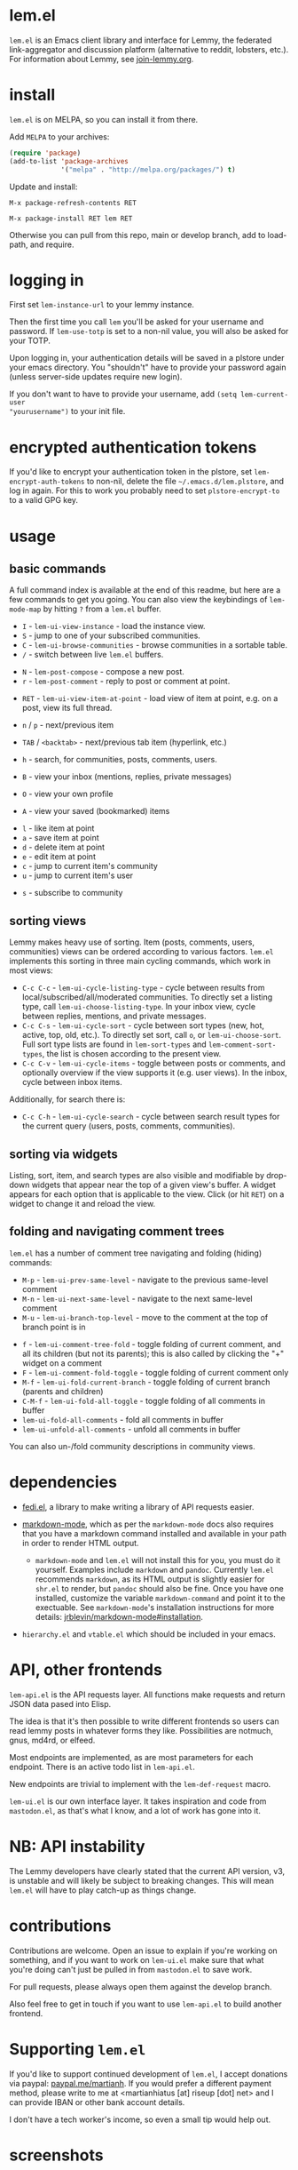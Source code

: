  @@html: <a href="https://melpa.org/#/lem"><img alt="MELPA" src="https://melpa.org/packages/lem-badge.svg"/></a>@@

* lem.el

=lem.el= is an Emacs client library and interface for Lemmy, the federated
link-aggregator and discussion platform (alternative to reddit, lobsters, etc.). For information about Lemmy, see [[http://join-lemmy.org][join-lemmy.org]].

* install

=lem.el= is on MELPA, so you can install it from there.

Add =MELPA= to your archives:

#+BEGIN_SRC emacs-lisp
  (require 'package)
  (add-to-list 'package-archives
               '("melpa" . "http://melpa.org/packages/") t)
#+END_SRC

Update and install:

=M-x package-refresh-contents RET=

=M-x package-install RET lem RET=

Otherwise you can pull from this repo, main or develop branch, add to load-path, and require.

* logging in

First set =lem-instance-url= to your lemmy instance.

Then the first time you call =lem= you'll be asked for your username and password.
If =lem-use-totp= is set to a non-nil value, you will also be asked for your TOTP. 

Upon logging in, your authentication details will be saved in a
plstore under your emacs directory. You "shouldn't" have to provide your
password again (unless server-side updates require new login).

If you don't want to have to provide your username, add =(setq lem-current-user
"yourusername")= to your init file.

* encrypted authentication tokens

If you'd like to encrypt your authentication token in the plstore, set =lem-encrypt-auth-tokens= to non-nil, delete the  file =~/.emacs.d/lem.plstore=, and log in again. For this to work you probably need to set =plstore-encrypt-to= to a valid GPG key.

* usage

** basic commands

A full command index is available at the end of this readme, but here are a few commands to get you going. You can also view the keybindings of =lem-mode-map= by hitting =?= from a =lem.el= buffer.

- =I= - =lem-ui-view-instance= - load the instance view.
- =S= - jump to one of your subscribed communities.
- =C= - =lem-ui-browse-communities= - browse communities in a sortable table.
- =/= - switch between live =lem.el= buffers.


- =N= - =lem-post-compose= - compose a new post.
- =r= - =lem-post-comment= - reply to post or comment at point.


- =RET= - =lem-ui-view-item-at-point= - load view of item at point, e.g. on a post, view its full thread.
- =n= / =p= - next/previous item
- =TAB= / =<backtab>= - next/previous tab item (hyperlink, etc.)
- =h= - search, for communities, posts, comments, users.

- =B= - view your inbox (mentions, replies, private messages)
- =O= - view your own profile
- =A= - view your saved (bookmarked) items


- =l= - like item at point
- =a= - save item at point
- =d= - delete item at point
- =e= - edit item at point
- =c= - jump to current item's community
- =u= - jump to current item's user


- =s= - subscribe to community

** sorting views

Lemmy makes heavy use of sorting. Item (posts, comments, users, communities) views can be ordered according to various factors. =lem.el= implements this sorting in three main cycling commands, which work in most views:

- =C-c C-c= - =lem-ui-cycle-listing-type= - cycle between results from local/subscribed/all/moderated communities. To directly set a listing type, call =lem-ui-choose-listing-type=. In your inbox view, cycle between replies, mentions, and private messages.
- =C-c C-s= - =lem-ui-cycle-sort= - cycle between sort types (new, hot, active, top, old, etc.). To directly set sort, call =o=, or =lem-ui-choose-sort=. Full sort type lists are found in =lem-sort-types= and =lem-comment-sort-types=, the list is chosen according to the present view.
- =C-c C-v= - =lem-ui-cycle-items= - toggle between posts or comments, and optionally overview if the view supports it (e.g. user views). In the inbox, cycle between inbox items.

Additionally, for search there is:

- =C-c C-h= - =lem-ui-cycle-search= - cycle between search result types for the current query (users, posts, comments, communities).


** sorting via widgets

Listing, sort, item, and search types are also visible and modifiable by drop-down widgets that appear near the top of a given view's buffer. A widget appears for each option that is applicable to the view. Click (or hit =RET=) on a widget to change it and reload the view.


** folding and navigating comment trees

=lem.el= has a number of comment tree navigating and folding (hiding) commands:

- =M-p= - =lem-ui-prev-same-level= - navigate to the previous same-level comment
- =M-n= - =lem-ui-next-same-level= - navigate to the next same-level comment
- =M-u= - =lem-ui-branch-top-level= - move to the comment at the top of branch point is in


- =f= - =lem-ui-comment-tree-fold= - toggle folding of current comment, and all its children (but not its parents); this is also called by clicking the "+" widget on a comment
- =F= - =lem-ui-comment-fold-toggle= - toggle folding of current comment only
- =M-f= - =lem-ui-fold-current-branch= - toggle folding of current branch (parents and children)
- =C-M-f= - =lem-ui-fold-all-toggle= - toggle folding of all comments in buffer
- =lem-ui-fold-all-comments= - fold all comments in buffer
- =lem-ui-unfold-all-comments= - unfold all comments in buffer

You can also un-/fold community descriptions in community views.

* dependencies

- [[https://codeberg.org/martianh/fedi.el][fedi.el]], a library to make writing a library of API requests easier.

- [[https://github.com/jrblevin/markdown-mode][markdown-mode]], which as per the =markdown-mode= docs also requires that you have a markdown command installed and available in your path in order to render HTML output.
   - =markdown-mode= and =lem.el= will not install this for you, you must do it yourself. Examples include =markdown= and =pandoc=. Currently =lem.el= recommends =markdown=, as its  HTML output is slightly easier for =shr.el= to render, but =pandoc= should also be fine. Once you have one installed, customize the variable =markdown-command= and point it to the exectuable. See =markdown-mode='s installation instructions for more details: [[https://github.com/jrblevin/markdown-mode#installation][jrblevin/markdown-mode#installation]].

- =hierarchy.el= and =vtable.el= which should be included in your emacs.

* API, other frontends

=lem-api.el= is the API requests layer. All functions make requests and return
JSON data pased into Elisp.

The idea is that it's then possible to write different frontends so users can
read lemmy posts in whatever forms they like. Possibilities are notmuch, gnus,
md4rd, or elfeed.

Most endpoints are implemented, as are most parameters for each endpoint.
There is an active todo list in =lem-api.el=.

New endpoints are trivial to implement with the =lem-def-request= macro.

=lem-ui.el= is our own interface layer. It takes inspiration and code from
=mastodon.el=, as that's what I know, and a lot of work has gone into it.

* NB: API instability

The Lemmy developers have clearly stated that the current API version, v3, is
unstable and will likely be subject to breaking changes. This will mean =lem.el=
will have to play catch-up as things change.

* contributions

Contributions are welcome. Open an issue to explain if you're working on
something, and if you want to work on =lem-ui.el= make sure that what you're
doing can't just be pulled in from =mastodon.el= to save work.

For pull requests, please always open them against the develop branch.

Also feel free to get in touch if you want to use =lem-api.el= to build another frontend.

* Supporting =lem.el=

If you'd like to support continued development of =lem.el=, I accept donations
via paypal: [[https://paypal.me/martianh][paypal.me/martianh]]. If you would prefer a different payment
method, please write to me at <martianhiatus [at] riseup [dot] net> and I can
provide IBAN or other bank account details.

I don't have a tech worker's income, so even a small tip would help out.

* screenshots

[[file:lem.png][file:./lem.png]]

[[file:./lem-post.png][file:./lem-post.png]]

[[file:./lem-communities.png][file:./lem-communities.png]]

* commands index
#+BEGIN_SRC emacs-lisp :results table :colnames '("Binding" "Command" "Description") :exports results
  (let ((rows))
    (mapatoms
     (lambda (symbol)
       (when (and (string-match "^lem"
                                (symbol-name symbol))
                  (commandp symbol))
         (let* ((doc (car
                      (split-string
                       (or (documentation symbol t) "")
                       "\n")))
                ;; add more keymaps here
                ;; some keys are in sub 'keymap keys inside a map
                (maps (list lem-mode-map lem-post-mode-map lem-post-comment-mode-map))
                (binding-code
                 (let ((keys (where-is-internal symbol maps nil nil (command-remapping symbol))))
                   ;; just take first 2 bindings:
                   (if (> (length keys) 2)
                       (list (car keys) (cadr keys))
                     keys)))
                (binding-str (if binding-code
                                 (mapconcat #'help--key-description-fontified
                                            binding-code ", ")
                               "")))
           (push `(,binding-str ,symbol ,doc) rows)
           rows))))
    (sort rows (lambda (x y) (string-lessp (cadr x) (cadr y)))))
#+END_SRC

#+RESULTS:
| Binding   | Command                                | Description                                                               |
|-----------+----------------------------------------+---------------------------------------------------------------------------|
|           | lem                                    | Open lem, a Lemmy client.                                                 |
| C-M-q     | lem-kill-all-buffers                   | Kill all lem.el buffers.                                                  |
|           | lem-login-set-token                    | Login and set current user details.                                       |
|           | lem-mode                               | Major mode for Lemmy, the federated link-aggregator and forum.            |
| n         | lem-next-item                          | Move to next item.                                                        |
| C-c C-k   | lem-post-cancel                        | Kill new-post buffer/window. Does not POST content.                       |
| r         | lem-post-comment                       | Reply to a post or comment.                                               |
|           | lem-post-comment-mode                  | Minor mode for submitting comments to lemmy.                              |
|           | lem-post-comment-simple                | Reply to post or comment at point.                                        |
| N         | lem-post-compose                       | Compose a new post.                                                       |
|           | lem-post-compose-simple                | Create and submit new post, reading strings in the minibuffer.            |
|           | lem-post-create-community              | Create a new community.                                                   |
|           | lem-post-create-community-mode         | Minor mode for creating new communities on lemmy.                         |
|           | lem-post-edit                          | Edit the post at point if possible.                                       |
|           | lem-post-edit-comment                  | Edit comment at point if possible.                                        |
| e         | lem-post-edit-post-or-comment          | Try to edit item at point.                                                |
|           | lem-post-item-author-private-message   | Send a private message to the author of item at point.                    |
|           | lem-post-mode                          | Minor mode for submitting posts to lemmy.                                 |
|           | lem-post-private-message               | Send a private message to a user.                                         |
|           | lem-post-read-community-display-name   | Read community display name (title - can be changed later).               |
|           | lem-post-read-community-name           | Read community name (identifier - cannot be changed later).               |
| C-c C-t   | lem-post-read-title                    | Read post title.                                                          |
| C-c C-u   | lem-post-read-url                      | Read post URL.                                                            |
| C-c C-o   | lem-post-select-community              | Select community to post to.                                              |
| C-c C-l   | lem-post-set-post-language             | Prompt for a language and set `fedi-post-language'.                       |
|           | lem-post-submit                        | Submit the post, comment, or community to lemmy.                          |
| C-c C-n   | lem-post-toggle-nsfw                   | Toggle `fedi-post-content-nsfw'.                                          |
|           | lem-post-toggle-restricted-to-mods     | Toggle `lem-post-community-restricted-to-mods'.                           |
| p         | lem-prev-item                          | Move to prev item.                                                        |
|           | lem-shr-insert-image                   | Insert the image under point into the buffer.                             |
|           | lem-ui--follow-link-at-point           | Follow link at point.                                                     |
|           | lem-ui-block-community-at-point        | Block community at point.                                                 |
|           | lem-ui-block-item-instance             | Block instance of item at point.                                          |
|           | lem-ui-block-user                      | Block author of item at point.                                            |
| M-u       | lem-ui-branch-top-level                | Move point to the top of the branch of comment at point.                  |
| C         | lem-ui-browse-communities              | View Lemmy communities in a sortable tabulated list.                      |
|           | lem-ui-choose-inbox-view               | Prompt for an inbox view and load it.                                     |
|           | lem-ui-choose-listing-type             | Prompt for a listing type, and use it to reload current view.             |
|           | lem-ui-choose-search-type              | Choose a search type from `lem-search-types' and repeat current query.    |
| o         | lem-ui-choose-sort                     | Prompt for a sort type, and use it to reload the current view.            |
| F         | lem-ui-comment-fold-toggle             | Toggle invisibility of the comment at point.                              |
| f         | lem-ui-comment-tree-fold               | Toggle invisibility of current comment and all its children.              |
|           | lem-ui-copy-item-url                   | Copy the URL (ap_id) of the post or comment at point.                     |
|           | lem-ui-cycle-inbox                     | Cycle inbox to next item view in `lem-inbox-types'.                       |
| C-c C-v   | lem-ui-cycle-items                     | Switch between displaying posts or comments.                              |
| C-c C-c   | lem-ui-cycle-listing-type              | Cycle view between `lem-listing-types'.                                   |
|           | lem-ui-cycle-saved-items               | Cycle saved items view or view type ITEM.                                 |
| C-c C-h   | lem-ui-cycle-search                    | Cycle current search.                                                     |
| C-c C-s   | lem-ui-cycle-sort                      | Cycle view between some `lem-sort-types'.                                 |
|           | lem-ui-delete-comment                  | Delete comment at point.                                                  |
|           | lem-ui-delete-community                | Prompt for a community moderated by the current user and delete it.       |
|           | lem-ui-delete-community-at-point       | Delete community at point.                                                |
|           | lem-ui-delete-post                     | Delete post at point.                                                     |
| d         | lem-ui-delete-post-or-comment          | Delete post or comment at point.                                          |
|           | lem-ui-dislike-item                    | Dislike (downvote) item at point.                                         |
|           | lem-ui-edit-comment-brief              | Edit comment at point if possible, in the minibuffer.                     |
|           | lem-ui-feature-post                    | Feature (pin) a post, either to its instance or community.                |
|           | lem-ui-fold-all-comments               | Fold all comments in current buffer.                                      |
| C-M-f     | lem-ui-fold-all-toggle                 | Toggle folding status of all comments in the buffer.                      |
|           | lem-ui-fold-community-description      | Fold community description in community view.                             |
| M-f       | lem-ui-fold-current-branch             | Toggle folding of comment at point and all its parents and children.      |
|           | lem-ui-fold-whole-top-level-branch     | Toggle folding the branch of comment at point.                            |
|           | lem-ui-jump-to-moderated               | Prompt for a community moderated by the current user and view it.         |
| S         | lem-ui-jump-to-subscribed              | Prompt for a subscribed community and view it.                            |
|           | lem-ui-like-item                       | Like (upvote) item at point.                                              |
| l         | lem-ui-like-item-toggle                | Toggle like status of item at point.                                      |
|           | lem-ui-mark-all-read                   | Mark all replies as read.                                                 |
|           | lem-ui-mark-private-message-read       | Mark the private message at point as read.                                |
|           | lem-ui-mark-reply-comment-read         | Mark the comment-reply at point as read.                                  |
|           | lem-ui-message-user-at-point           | Send private message to user at point.                                    |
|           | lem-ui-more                            | Append more items to the current view.                                    |
| M-n       | lem-ui-next-same-level                 | Move to next same level comment.                                          |
| TAB       | lem-ui-next-tab-item                   | Jump to next tab item.                                                    |
| M-p       | lem-ui-prev-same-level                 | Move to previous same level comment.                                      |
| <backtab> | lem-ui-prev-tab-item                   | Jump to prev tab item.                                                    |
|           | lem-ui-print-json                      | Fetch the JSON of item at point and pretty print it in a new buffer.      |
| g         | lem-ui-reload-view                     | Reload the current view.                                                  |
|           | lem-ui-remove-comment                  | Remove the comment at point.                                              |
|           | lem-ui-remove-post                     | Remove the post at point.                                                 |
|           | lem-ui-restore-comment                 | Restore deleted comment at point.                                         |
|           | lem-ui-restore-post                    | Restore deleted post at point.                                            |
|           | lem-ui-save-item                       | Save item at point.                                                       |
| a         | lem-ui-save-item-toggle                | Toggle saved status of item at point.                                     |
| SPC       | lem-ui-scroll-up-command               | Call `scroll-up-command', loading more toots if necessary.                |
| h         | lem-ui-search                          | Search for QUERY, of SEARCH-TYPE, one of the types in `lem-search-types'. |
|           | lem-ui-search-in-community             | Search in the current community.                                          |
|           | lem-ui-search-in-user                  | Search in the user currently viewed.                                      |
|           | lem-ui-subscribe-to-community          | Subscribe to a community, using ID or prompt for a handle.                |
| s         | lem-ui-subscribe-to-community-at-point | Subscribe to community at point.                                          |
|           | lem-ui-subscribe-to-item-community     | Subscribe to community of item at point.                                  |
|           | lem-ui-unblock-community               | Prompt for a blocked community, and unblock it.                           |
|           | lem-ui-unblock-instance                | Prompt for a blocked instance and unblock it.                             |
|           | lem-ui-unblock-user                    | Prompt for a blocked user, and unblock them.                              |
|           | lem-ui-unfeature-post                  | Unfeature (unpin) post at point.                                          |
|           | lem-ui-unfold-all-comments             | Unfold all comment branches in the current buffer.                        |
|           | lem-ui-unlike-item                     | Unlike item at point.                                                     |
|           | lem-ui-unsave-item                     | Unsave item at point.                                                     |
|           | lem-ui-unsubscribe-from-community      | Prompt for a subscribed community and unsubscribe from it.                |
|           | lem-ui-url-lookup                      | Perform a webfinger lookup on URL and load the result in `lem.el'.        |
|           | lem-ui-view-comment-post               | View post of comment at point, or of POST-ID.                             |
|           | lem-ui-view-communities                | View Lemmy communities.                                                   |
| B         | lem-ui-view-inbox                      | View user inbox, for replies, mentions, and PMs to the current user.      |
| I         | lem-ui-view-instance                   | View posts of current user's home instance.                               |
|           | lem-ui-view-instance-full              | View full instance details.                                               |
| c         | lem-ui-view-item-community             | View community of item at point.                                          |
| u         | lem-ui-view-item-user                  | View user of item at point.                                               |
|           | lem-ui-view-mentions                   | View reply comments to the current user.                                  |
| O         | lem-ui-view-own-profile                | View profile of the current user.                                         |
|           | lem-ui-view-post-at-point              | View post at point.                                                       |
|           | lem-ui-view-private-messages           | View reply comments to the current user.                                  |
|           | lem-ui-view-replies                    | View reply comments to the current user.                                  |
|           | lem-ui-view-replies-unread             | View unread replies.                                                      |
| A         | lem-ui-view-saved-items                | View saved items of the current user, or of user with ID.                 |
| RET       | lem-ui-view-thing-at-point             | View post, community or user at point.                                    |
|           | lem-vtable-revert-command              | Re-query data and regenerate the table under point.                       |
|           | lem-vtable-sort-by-current-column      | Sort the table under point by the column under point.                     |
